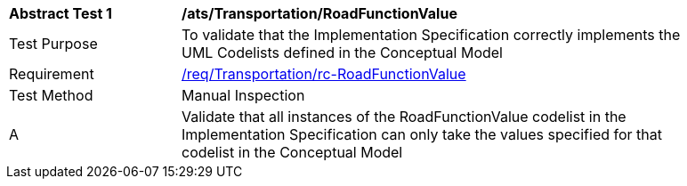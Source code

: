 [[ats_Transportation_RoadFunctionValue]]
[width="90%",cols="2,6a"]
|===
^|*Abstract Test {counter:ats-id}* |*/ats/Transportation/RoadFunctionValue* 
^|Test Purpose |To validate that the Implementation Specification correctly implements the UML Codelists defined in the Conceptual Model
^|Requirement |<<req_Transportation_RoadFunctionValue,/req/Transportation/rc-RoadFunctionValue>>
^|Test Method |Manual Inspection
^|A |Validate that all instances of the RoadFunctionValue codelist in the Implementation Specification can only take the values specified for that codelist in the Conceptual Model 
|===
